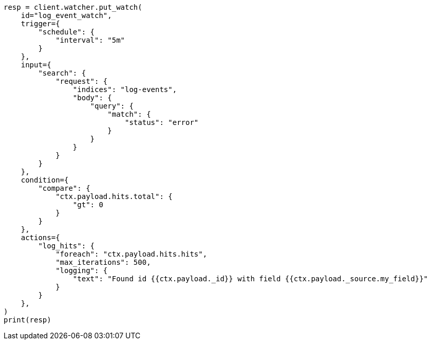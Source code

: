 // This file is autogenerated, DO NOT EDIT
// watcher/actions.asciidoc:228

[source, python]
----
resp = client.watcher.put_watch(
    id="log_event_watch",
    trigger={
        "schedule": {
            "interval": "5m"
        }
    },
    input={
        "search": {
            "request": {
                "indices": "log-events",
                "body": {
                    "query": {
                        "match": {
                            "status": "error"
                        }
                    }
                }
            }
        }
    },
    condition={
        "compare": {
            "ctx.payload.hits.total": {
                "gt": 0
            }
        }
    },
    actions={
        "log_hits": {
            "foreach": "ctx.payload.hits.hits",
            "max_iterations": 500,
            "logging": {
                "text": "Found id {{ctx.payload._id}} with field {{ctx.payload._source.my_field}}"
            }
        }
    },
)
print(resp)
----
